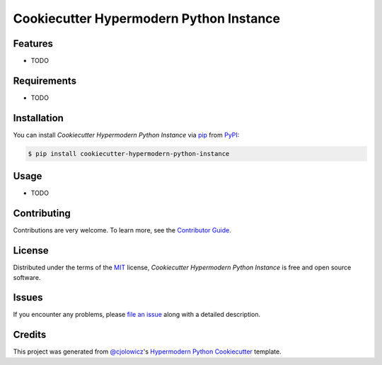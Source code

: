 Cookiecutter Hypermodern Python Instance
========================================

|PyPI| |Python Version| |License|

|Read the Docs| |Tests| |Codecov|

|pre-commit| |Black|

.. |PyPI| image:: https://img.shields.io/pypi/v/cookiecutter-hypermodern-python-instance.svg
   :target: https://pypi.org/project/cookiecutter-hypermodern-python-instance/
   :alt: PyPI
.. |Python Version| image:: https://img.shields.io/pypi/pyversions/cookiecutter-hypermodern-python-instance
   :target: https://pypi.org/project/cookiecutter-hypermodern-python-instance
   :alt: Python Version
.. |License| image:: https://img.shields.io/pypi/l/cookiecutter-hypermodern-python-instance
   :target: https://opensource.org/licenses/MIT
   :alt: License
.. |Read the Docs| image:: https://img.shields.io/readthedocs/cookiecutter-hypermodern-python-instance/latest.svg?label=Read%20the%20Docs
   :target: https://cookiecutter-hypermodern-python-instance.readthedocs.io/
   :alt: Read the documentation at https://cookiecutter-hypermodern-python-instance.readthedocs.io/
.. |Tests| image:: https://github.com/oncleben31/cookiecutter-hypermodern-python-instance/workflows/Tests/badge.svg
   :target: https://github.com/oncleben31/cookiecutter-hypermodern-python-instance/actions?workflow=Tests
   :alt: Tests
.. |Codecov| image:: https://codecov.io/gh/oncleben31/cookiecutter-hypermodern-python-instance/branch/master/graph/badge.svg
   :target: https://codecov.io/gh/oncleben31/cookiecutter-hypermodern-python-instance
   :alt: Codecov
.. |pre-commit| image:: https://img.shields.io/badge/pre--commit-enabled-brightgreen?logo=pre-commit&logoColor=white
   :target: https://github.com/pre-commit/pre-commit
   :alt: pre-commit
.. |Black| image:: https://img.shields.io/badge/code%20style-black-000000.svg
   :target: https://github.com/psf/black
   :alt: Black


Features
--------

* TODO


Requirements
------------

* TODO


Installation
------------

You can install *Cookiecutter Hypermodern Python Instance* via pip_ from PyPI_:

.. code:: console

   $ pip install cookiecutter-hypermodern-python-instance


Usage
-----

* TODO


Contributing
------------

Contributions are very welcome.
To learn more, see the `Contributor Guide`_.


License
-------

Distributed under the terms of the MIT_ license,
*Cookiecutter Hypermodern Python Instance* is free and open source software.


Issues
------

If you encounter any problems,
please `file an issue`_ along with a detailed description.


Credits
-------

This project was generated from `@cjolowicz`_'s `Hypermodern Python Cookiecutter`_ template.


.. _@cjolowicz: https://github.com/cjolowicz
.. _Cookiecutter: https://github.com/audreyr/cookiecutter
.. _MIT: http://opensource.org/licenses/MIT
.. _PyPI: https://pypi.org/
.. _Hypermodern Python Cookiecutter: https://github.com/cjolowicz/cookiecutter-hypermodern-python
.. _file an issue: https://github.com/oncleben31/cookiecutter-hypermodern-python-instance/issues
.. _pip: https://pip.pypa.io/
.. github-only
.. _Contributor Guide: CONTRIBUTING.rst
